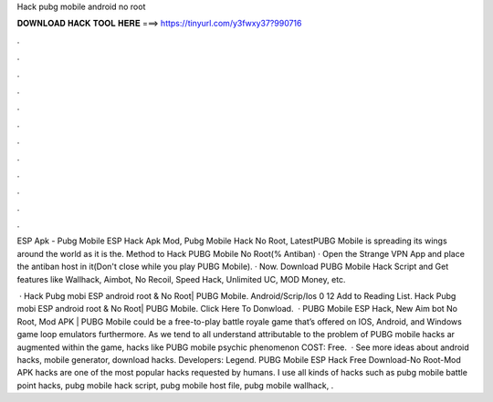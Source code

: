 Hack pubg mobile android no root



𝐃𝐎𝐖𝐍𝐋𝐎𝐀𝐃 𝐇𝐀𝐂𝐊 𝐓𝐎𝐎𝐋 𝐇𝐄𝐑𝐄 ===> https://tinyurl.com/y3fwxy37?990716



.



.



.



.



.



.



.



.



.



.



.



.

ESP Apk - Pubg Mobile ESP Hack Apk Mod, Pubg Mobile Hack No Root, LatestPUBG Mobile is spreading its wings around the world as it is the. Method to Hack PUBG Mobile No Root(% Antiban) · Open the Strange VPN App and place the antiban host in it(Don't close while you play PUBG Mobile). · Now. Download PUBG Mobile Hack Script and Get features like Wallhack, Aimbot, No Recoil, Speed Hack, Unlimited UC, MOD Money, etc.

 · Hack Pubg mobi ESP android root & No Root| PUBG Mobile. Android/Scrip/Ios 0 12 Add to Reading List. Hack Pubg mobi ESP android root & No Root| PUBG Mobile. Click Here To Donwload.  · PUBG Mobile ESP Hack, New Aim bot No Root, Mod APK | PUBG Mobile could be a free-to-play battle royale game that’s offered on IOS, Android, and Windows game loop emulators furthermore. As we tend to all understand attributable to the problem of PUBG mobile hacks ar augmented within the game, hacks like PUBG mobile psychic phenomenon COST: Free.  · See more ideas about android hacks, mobile generator, download hacks. Developers: Legend. PUBG Mobile ESP Hack Free Download-No Root-Mod APK hacks are one of the most popular hacks requested by humans. I use all kinds of hacks such as pubg mobile battle point hacks, pubg mobile hack script, pubg mobile host file, pubg mobile wallhack, .
